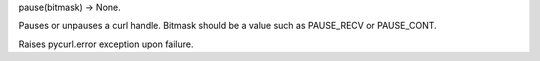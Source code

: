 pause(bitmask) -> None.

Pauses or unpauses a curl handle. Bitmask should be a value such as
PAUSE_RECV or PAUSE_CONT.

Raises pycurl.error exception upon failure.
